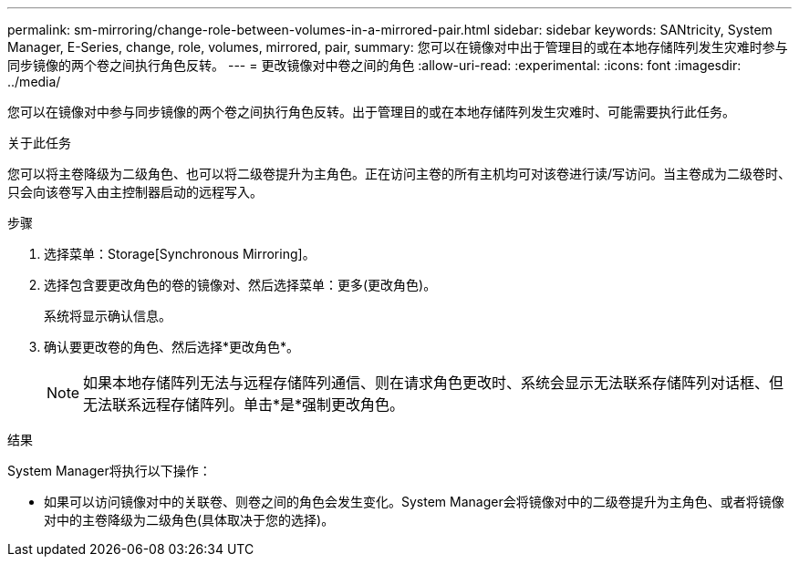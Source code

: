---
permalink: sm-mirroring/change-role-between-volumes-in-a-mirrored-pair.html 
sidebar: sidebar 
keywords: SANtricity, System Manager, E-Series, change, role, volumes, mirrored, pair, 
summary: 您可以在镜像对中出于管理目的或在本地存储阵列发生灾难时参与同步镜像的两个卷之间执行角色反转。 
---
= 更改镜像对中卷之间的角色
:allow-uri-read: 
:experimental: 
:icons: font
:imagesdir: ../media/


[role="lead"]
您可以在镜像对中参与同步镜像的两个卷之间执行角色反转。出于管理目的或在本地存储阵列发生灾难时、可能需要执行此任务。

.关于此任务
您可以将主卷降级为二级角色、也可以将二级卷提升为主角色。正在访问主卷的所有主机均可对该卷进行读/写访问。当主卷成为二级卷时、只会向该卷写入由主控制器启动的远程写入。

.步骤
. 选择菜单：Storage[Synchronous Mirroring]。
. 选择包含要更改角色的卷的镜像对、然后选择菜单：更多(更改角色)。
+
系统将显示确认信息。

. 确认要更改卷的角色、然后选择*更改角色*。
+
[NOTE]
====
如果本地存储阵列无法与远程存储阵列通信、则在请求角色更改时、系统会显示无法联系存储阵列对话框、但无法联系远程存储阵列。单击*是*强制更改角色。

====


.结果
System Manager将执行以下操作：

* 如果可以访问镜像对中的关联卷、则卷之间的角色会发生变化。System Manager会将镜像对中的二级卷提升为主角色、或者将镜像对中的主卷降级为二级角色(具体取决于您的选择)。

